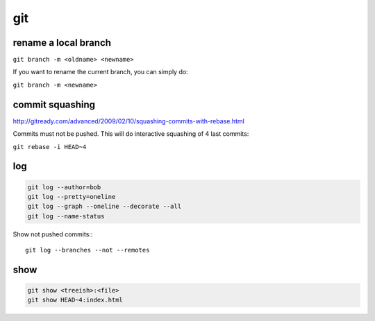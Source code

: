 git
===

rename a local branch
---------------------

``git branch -m <oldname> <newname>``

If you want to rename the current branch, you can simply do:

``git branch -m <newname>``

commit squashing
----------------

http://gitready.com/advanced/2009/02/10/squashing-commits-with-rebase.html

Commits must not be pushed. This will do interactive squashing of 4 last commits:

``git rebase -i HEAD~4``

log
---

.. code-block:: none

    git log --author=bob
    git log --pretty=oneline
    git log --graph --oneline --decorate --all
    git log --name-status

Show not pushed commits:::

    git log --branches --not --remotes
 
show
----

.. code-block:: none

    git show <treeish>:<file>
    git show HEAD~4:index.html
